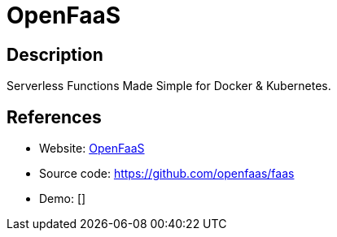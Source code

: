 = OpenFaaS

:Name:          OpenFaaS
:Language:      Go
:License:       MIT
:Topic:         Software Development
:Category:      FaaS/Serverless
:Subcategory:   

// END-OF-HEADER. DO NOT MODIFY OR DELETE THIS LINE

== Description

Serverless Functions Made Simple for Docker & Kubernetes.

== References

* Website: https://www.openfaas.com/[OpenFaaS]
* Source code: https://github.com/openfaas/faas[https://github.com/openfaas/faas]
* Demo: []
